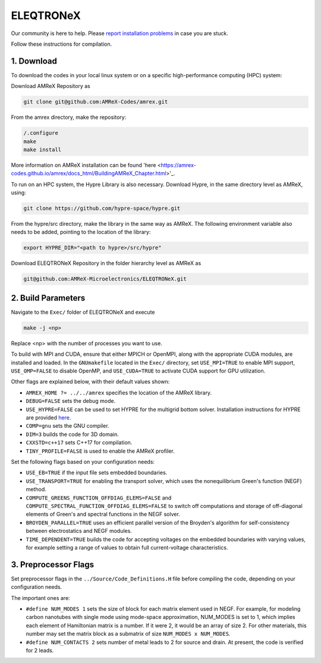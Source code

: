 .. _install-ferrox:

ELEQTRONeX
=====

.. raw:: html

   <style>
   .rst-content section>img {
       width: 30px;
       margin-bottom: 0;
       margin-top: 0;
       margin-right: 15px;
       margin-left: 15px;
       float: left;
   }
   </style>

Our community is here to help.
Please `report installation problems <https://github.com/AMReX-Microelectronics/ELEQTRONeX/issues/new>`_ in case you are stuck.

Follow these instructions for compilation.

1. Download 
-----------

To download the codes in your local linux system or on a specific high-performance computing (HPC) system:

Download AMReX Repository as

.. code-block:: bash
   
   git clone git@github.com:AMReX-Codes/amrex.git

From the amrex directory, make the repository:

.. code-block:: bash

   /.configure
   make
   make install

More information on AMReX installation can be found 'here <https://amrex-codes.github.io/amrex/docs_html/BuildingAMReX_Chapter.html>'_.

To run on an HPC system, the Hypre Library is also necessary. Download Hypre, in the same directory level as AMReX, using:

.. code-block:: bash
   
   git clone https://github.com/hypre-space/hypre.git

From the hypre/src directory, make the library in the same way as AMReX. The following environment variable also needs to be added, pointing to the location of the library:

.. code-block:: bash
   
   export HYPRE_DIR="<path to hypre>/src/hypre"
   
Download ELEQTRONeX Repository in the folder hierarchy level as AMReX as

.. code-block:: bash

   git@github.com:AMReX-Microelectronics/ELEQTRONeX.git

2. Build Parameters
-------------------

Navigate to the ``Exec/`` folder of ELEQTRONeX and execute 

.. code-block:: bash

   make -j <np>
Replace <np> with the number of processes you want to use. 

To build with MPI and CUDA, ensure that either MPICH or OpenMPI, along with the appropriate CUDA modules, are installed and loaded. In the ``GNUmakefile`` located in the ``Exec/`` directory, set ``USE_MPI=TRUE`` to enable MPI support, ``USE_OMP=FALSE`` to disable OpenMP, and ``USE_CUDA=TRUE`` to activate CUDA support for GPU utilization.

Other flags are explained below, with their default values shown:

- ``AMREX_HOME ?= ../../amrex`` specifies the location of the AMReX library.
- ``DEBUG=FALSE`` sets the debug mode.
- ``USE_HYPRE=FALSE`` can be used to set HYPRE for the multigrid bottom solver. Installation instructions for HYPRE are provided `here <https://amrex-codes.github.io/amrex/tutorials_html/Hypre_Install.html>`_.
- ``COMP=gnu`` sets the GNU compiler.
- ``DIM=3`` builds the code for 3D domain.
- ``CXXSTD=c++17`` sets  C++17 for compilation.
- ``TINY_PROFILE=FALSE`` is used to enable the AMReX profiler.

Set the following flags based on your configuration needs:

- ``USE_EB=TRUE`` if the input file sets embedded boundaries.
- ``USE_TRANSPORT=TRUE`` for enabling the transport solver, which uses the nonequilibrium Green's function (NEGF) method.
- ``COMPUTE_GREENS_FUNCTION_OFFDIAG_ELEMS=FALSE`` and ``COMPUTE_SPECTRAL_FUNCTION_OFFDIAG_ELEMS=FALSE`` to switch off computations and storage of off-diagonal elements of Green's and spectral functions in the NEGF solver.
- ``BROYDEN_PARALLEL=TRUE`` uses an efficient parallel version of the Broyden's algorithm for self-consistency between electrostatics and NEGF modules.
- ``TIME_DEPENDENT=TRUE`` builds the code for accepting voltages on the embedded boundaries with varying values, for example setting a range of values to obtain full current-voltage characteristics.

3. Preprocessor Flags
---------------------
Set preprocessor flags in the ``../Source/Code_Definitions.H`` file before compiling the code, depending on your configuration needs.

The important ones are: 

- ``#define NUM_MODES 1`` sets the size of block for each matrix element used in NEGF. 
  For example, for modeling carbon nanotubes with single mode using mode-space approximation, NUM_MODES is set to 1, which implies each element of Hamiltonian matrix is a number. If it were 2, it would be an array of size 2. For other materials, this number may set the matrix block as a submatrix of size ``NUM_MODES x NUM_MODES``.

- ``#define NUM_CONTACTS 2`` sets number of metal leads to 2 for source and drain. At present, the code is verified for 2 leads.
